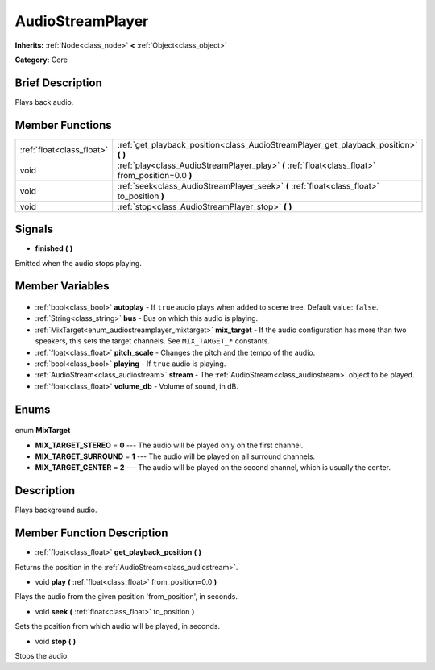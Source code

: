 .. Generated automatically by doc/tools/makerst.py in Godot's source tree.
.. DO NOT EDIT THIS FILE, but the AudioStreamPlayer.xml source instead.
.. The source is found in doc/classes or modules/<name>/doc_classes.

.. _class_AudioStreamPlayer:

AudioStreamPlayer
=================

**Inherits:** :ref:`Node<class_node>` **<** :ref:`Object<class_object>`

**Category:** Core

Brief Description
-----------------

Plays back audio.

Member Functions
----------------

+----------------------------+---------------------------------------------------------------------------------------------------+
| :ref:`float<class_float>`  | :ref:`get_playback_position<class_AudioStreamPlayer_get_playback_position>` **(** **)**           |
+----------------------------+---------------------------------------------------------------------------------------------------+
| void                       | :ref:`play<class_AudioStreamPlayer_play>` **(** :ref:`float<class_float>` from_position=0.0 **)** |
+----------------------------+---------------------------------------------------------------------------------------------------+
| void                       | :ref:`seek<class_AudioStreamPlayer_seek>` **(** :ref:`float<class_float>` to_position **)**       |
+----------------------------+---------------------------------------------------------------------------------------------------+
| void                       | :ref:`stop<class_AudioStreamPlayer_stop>` **(** **)**                                             |
+----------------------------+---------------------------------------------------------------------------------------------------+

Signals
-------

.. _class_AudioStreamPlayer_finished:

- **finished** **(** **)**

Emitted when the audio stops playing.


Member Variables
----------------

  .. _class_AudioStreamPlayer_autoplay:

- :ref:`bool<class_bool>` **autoplay** - If ``true`` audio plays when added to scene tree. Default value: ``false``.

  .. _class_AudioStreamPlayer_bus:

- :ref:`String<class_string>` **bus** - Bus on which this audio is playing.

  .. _class_AudioStreamPlayer_mix_target:

- :ref:`MixTarget<enum_audiostreamplayer_mixtarget>` **mix_target** - If the audio configuration has more than two speakers, this sets the target channels. See ``MIX_TARGET_*`` constants.

  .. _class_AudioStreamPlayer_pitch_scale:

- :ref:`float<class_float>` **pitch_scale** - Changes the pitch and the tempo of the audio.

  .. _class_AudioStreamPlayer_playing:

- :ref:`bool<class_bool>` **playing** - If ``true`` audio is playing.

  .. _class_AudioStreamPlayer_stream:

- :ref:`AudioStream<class_audiostream>` **stream** - The :ref:`AudioStream<class_audiostream>` object to be played.

  .. _class_AudioStreamPlayer_volume_db:

- :ref:`float<class_float>` **volume_db** - Volume of sound, in dB.


Enums
-----

  .. _enum_AudioStreamPlayer_MixTarget:

enum **MixTarget**

- **MIX_TARGET_STEREO** = **0** --- The audio will be played only on the first channel.
- **MIX_TARGET_SURROUND** = **1** --- The audio will be played on all surround channels.
- **MIX_TARGET_CENTER** = **2** --- The audio will be played on the second channel, which is usually the center.


Description
-----------

Plays background audio.

Member Function Description
---------------------------

.. _class_AudioStreamPlayer_get_playback_position:

- :ref:`float<class_float>` **get_playback_position** **(** **)**

Returns the position in the :ref:`AudioStream<class_audiostream>`.

.. _class_AudioStreamPlayer_play:

- void **play** **(** :ref:`float<class_float>` from_position=0.0 **)**

Plays the audio from the given position 'from_position', in seconds.

.. _class_AudioStreamPlayer_seek:

- void **seek** **(** :ref:`float<class_float>` to_position **)**

Sets the position from which audio will be played, in seconds.

.. _class_AudioStreamPlayer_stop:

- void **stop** **(** **)**

Stops the audio.


